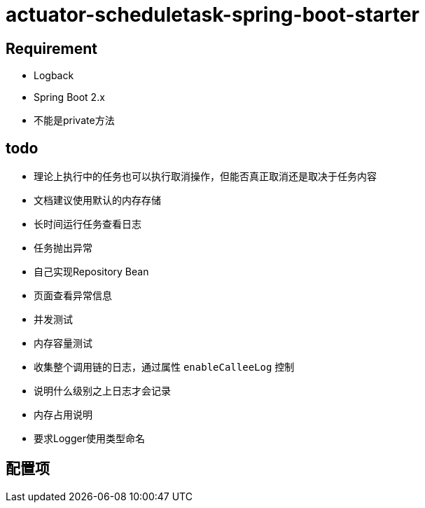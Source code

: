 = actuator-scheduletask-spring-boot-starter


== Requirement

* Logback
* Spring Boot 2.x
* 不能是private方法

== todo

* 理论上执行中的任务也可以执行取消操作，但能否真正取消还是取决于任务内容
* 文档建议使用默认的内存存储
* 长时间运行任务查看日志
* 任务抛出异常
* 自己实现Repository Bean
* 页面查看异常信息
* 并发测试
* 内存容量测试
* 收集整个调用链的日志，通过属性 `enableCalleeLog` 控制
* 说明什么级别之上日志才会记录
* 内存占用说明
* 要求Logger使用类型命名

== 配置项

